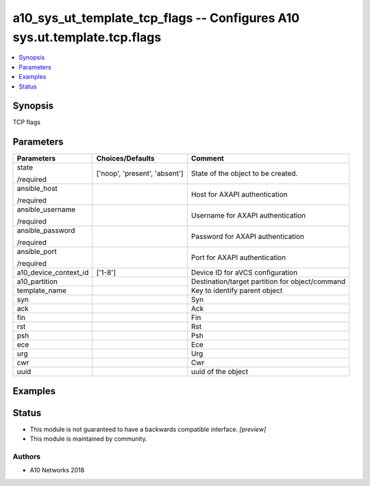 .. _a10_sys_ut_template_tcp_flags_module:


a10_sys_ut_template_tcp_flags -- Configures A10 sys.ut.template.tcp.flags
=========================================================================

.. contents::
   :local:
   :depth: 1


Synopsis
--------

TCP flags






Parameters
----------

+-----------------------+-------------------------------+-------------------------------------------------+
| Parameters            | Choices/Defaults              | Comment                                         |
|                       |                               |                                                 |
|                       |                               |                                                 |
+=======================+===============================+=================================================+
| state                 | ['noop', 'present', 'absent'] | State of the object to be created.              |
|                       |                               |                                                 |
| /required             |                               |                                                 |
+-----------------------+-------------------------------+-------------------------------------------------+
| ansible_host          |                               | Host for AXAPI authentication                   |
|                       |                               |                                                 |
| /required             |                               |                                                 |
+-----------------------+-------------------------------+-------------------------------------------------+
| ansible_username      |                               | Username for AXAPI authentication               |
|                       |                               |                                                 |
| /required             |                               |                                                 |
+-----------------------+-------------------------------+-------------------------------------------------+
| ansible_password      |                               | Password for AXAPI authentication               |
|                       |                               |                                                 |
| /required             |                               |                                                 |
+-----------------------+-------------------------------+-------------------------------------------------+
| ansible_port          |                               | Port for AXAPI authentication                   |
|                       |                               |                                                 |
| /required             |                               |                                                 |
+-----------------------+-------------------------------+-------------------------------------------------+
| a10_device_context_id | ['1-8']                       | Device ID for aVCS configuration                |
|                       |                               |                                                 |
|                       |                               |                                                 |
+-----------------------+-------------------------------+-------------------------------------------------+
| a10_partition         |                               | Destination/target partition for object/command |
|                       |                               |                                                 |
|                       |                               |                                                 |
+-----------------------+-------------------------------+-------------------------------------------------+
| template_name         |                               | Key to identify parent object                   |
|                       |                               |                                                 |
|                       |                               |                                                 |
+-----------------------+-------------------------------+-------------------------------------------------+
| syn                   |                               | Syn                                             |
|                       |                               |                                                 |
|                       |                               |                                                 |
+-----------------------+-------------------------------+-------------------------------------------------+
| ack                   |                               | Ack                                             |
|                       |                               |                                                 |
|                       |                               |                                                 |
+-----------------------+-------------------------------+-------------------------------------------------+
| fin                   |                               | Fin                                             |
|                       |                               |                                                 |
|                       |                               |                                                 |
+-----------------------+-------------------------------+-------------------------------------------------+
| rst                   |                               | Rst                                             |
|                       |                               |                                                 |
|                       |                               |                                                 |
+-----------------------+-------------------------------+-------------------------------------------------+
| psh                   |                               | Psh                                             |
|                       |                               |                                                 |
|                       |                               |                                                 |
+-----------------------+-------------------------------+-------------------------------------------------+
| ece                   |                               | Ece                                             |
|                       |                               |                                                 |
|                       |                               |                                                 |
+-----------------------+-------------------------------+-------------------------------------------------+
| urg                   |                               | Urg                                             |
|                       |                               |                                                 |
|                       |                               |                                                 |
+-----------------------+-------------------------------+-------------------------------------------------+
| cwr                   |                               | Cwr                                             |
|                       |                               |                                                 |
|                       |                               |                                                 |
+-----------------------+-------------------------------+-------------------------------------------------+
| uuid                  |                               | uuid of the object                              |
|                       |                               |                                                 |
|                       |                               |                                                 |
+-----------------------+-------------------------------+-------------------------------------------------+







Examples
--------

.. code-block:: yaml+jinja

    





Status
------




- This module is not guaranteed to have a backwards compatible interface. *[preview]*


- This module is maintained by community.



Authors
~~~~~~~

- A10 Networks 2018

